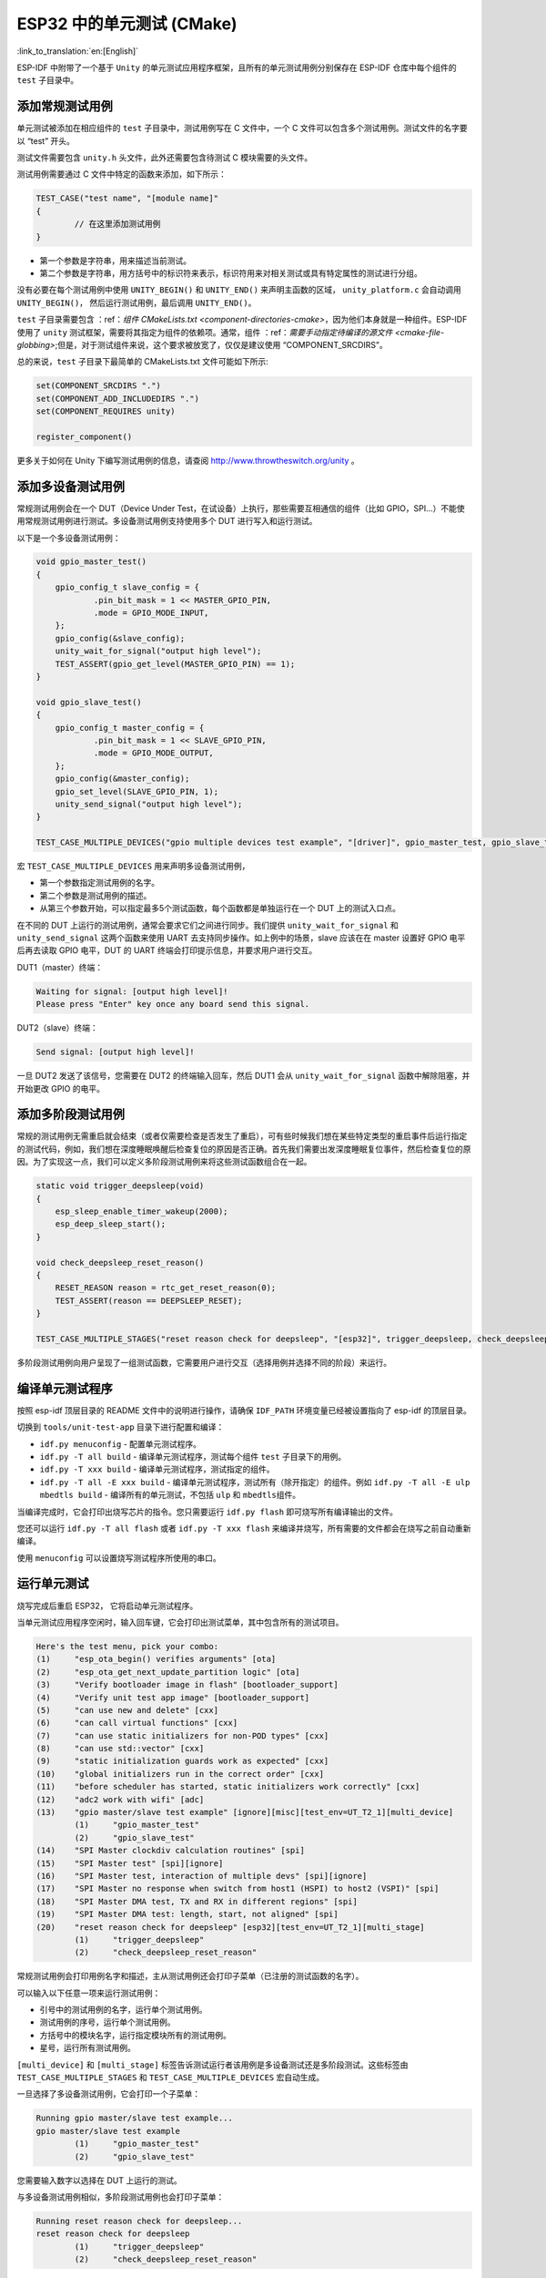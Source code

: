 ESP32 中的单元测试 (CMake)
==========================
:link_to_translation:`en:[English]`

ESP-IDF
中附带了一个基于 ``Unity`` 的单元测试应用程序框架，且所有的单元测试用例分别保存在
ESP-IDF 仓库中每个组件的 ``test`` 子目录中。

添加常规测试用例
----------------

单元测试被添加在相应组件的 ``test`` 子目录中，测试用例写在 C 文件中，一个
C 文件可以包含多个测试用例。测试文件的名字要以 “test” 开头。

测试文件需要包含 ``unity.h`` 头文件，此外还需要包含待测试 C
模块需要的头文件。

测试用例需要通过 C 文件中特定的函数来添加，如下所示：

.. code:: c

   TEST_CASE("test name", "[module name]"
   {
           // 在这里添加测试用例
   }

-  第一个参数是字符串，用来描述当前测试。

-  第二个参数是字符串，用方括号中的标识符来表示，标识符用来对相关测试或具有特定属性的测试进行分组。

没有必要在每个测试用例中使用 ``UNITY_BEGIN()`` 和 ``UNITY_END()``
来声明主函数的区域， ``unity_platform.c`` 会自动调用
``UNITY_BEGIN()``\ ， 然后运行测试用例，最后调用 ``UNITY_END()``\ 。

``test`` 子目录需要包含 ：ref：`组件 CMakeLists.txt <component-directories-cmake>`，因为他们本身就是一种组件。ESP-IDF 使用了 
``unity`` 测试框架，需要将其指定为组件的依赖项。通常，组件
：ref：`需要手动指定待编译的源文件 <cmake-file-globbing>`;但是，对于测试组件来说，这个要求被放宽了，仅仅是建议使用 “COMPONENT_SRCDIRS”。

总的来说，``test`` 子目录下最简单的 CMakeLists.txt 文件可能如下所示:

.. code:: cmake

    set(COMPONENT_SRCDIRS ".")
    set(COMPONENT_ADD_INCLUDEDIRS ".")
    set(COMPONENT_REQUIRES unity)

    register_component()

更多关于如何在 Unity 下编写测试用例的信息，请查阅
http://www.throwtheswitch.org/unity 。


添加多设备测试用例
------------------

常规测试用例会在一个 DUT（Device Under
Test，在试设备）上执行，那些需要互相通信的组件（比如
GPIO，SPI...）不能使用常规测试用例进行测试。多设备测试用例支持使用多个
DUT 进行写入和运行测试。

以下是一个多设备测试用例：

.. code:: c

   void gpio_master_test()
   {
       gpio_config_t slave_config = {
               .pin_bit_mask = 1 << MASTER_GPIO_PIN,
               .mode = GPIO_MODE_INPUT,
       };
       gpio_config(&slave_config);
       unity_wait_for_signal("output high level");
       TEST_ASSERT(gpio_get_level(MASTER_GPIO_PIN) == 1);
   }

   void gpio_slave_test()
   {
       gpio_config_t master_config = {
               .pin_bit_mask = 1 << SLAVE_GPIO_PIN,
               .mode = GPIO_MODE_OUTPUT,
       };
       gpio_config(&master_config);
       gpio_set_level(SLAVE_GPIO_PIN, 1);
       unity_send_signal("output high level");
   }

   TEST_CASE_MULTIPLE_DEVICES("gpio multiple devices test example", "[driver]", gpio_master_test, gpio_slave_test);

宏 ``TEST_CASE_MULTIPLE_DEVICES`` 用来声明多设备测试用例，

-  第一个参数指定测试用例的名字。

-  第二个参数是测试用例的描述。

-  从第三个参数开始，可以指定最多5个测试函数，每个函数都是单独运行在一个
   DUT 上的测试入口点。

在不同的 DUT 上运行的测试用例，通常会要求它们之间进行同步。我们提供
``unity_wait_for_signal`` 和 ``unity_send_signal`` 这两个函数来使用 UART
去支持同步操作。如上例中的场景，slave 应该在在 master 设置好 GPIO
电平后再去读取 GPIO 电平，DUT 的 UART
终端会打印提示信息，并要求用户进行交互。

DUT1（master）终端：

.. code:: bash

   Waiting for signal: [output high level]!
   Please press "Enter" key once any board send this signal.

DUT2（slave）终端：

.. code:: bash

   Send signal: [output high level]!

一旦 DUT2 发送了该信号，您需要在 DUT2 的终端输入回车，然后 DUT1 会从
``unity_wait_for_signal`` 函数中解除阻塞，并开始更改 GPIO 的电平。


添加多阶段测试用例
------------------

常规的测试用例无需重启就会结束（或者仅需要检查是否发生了重启），可有些时候我们想在某些特定类型的重启事件后运行指定的测试代码，例如，我们想在深度睡眠唤醒后检查复位的原因是否正确。首先我们需要出发深度睡眠复位事件，然后检查复位的原因。为了实现这一点，我们可以定义多阶段测试用例来将这些测试函数组合在一起。

.. code:: c

   static void trigger_deepsleep(void)
   {
       esp_sleep_enable_timer_wakeup(2000);
       esp_deep_sleep_start();
   }

   void check_deepsleep_reset_reason()
   {
       RESET_REASON reason = rtc_get_reset_reason(0);
       TEST_ASSERT(reason == DEEPSLEEP_RESET);
   }

   TEST_CASE_MULTIPLE_STAGES("reset reason check for deepsleep", "[esp32]", trigger_deepsleep, check_deepsleep_reset_reason);

多阶段测试用例向用户呈现了一组测试函数，它需要用户进行交互（选择用例并选择不同的阶段）来运行。


编译单元测试程序
----------------

按照 esp-idf 顶层目录的 README 文件中的说明进行操作，请确保 ``IDF_PATH``
环境变量已经被设置指向了 esp-idf 的顶层目录。

切换到 ``tools/unit-test-app`` 目录下进行配置和编译：

-  ``idf.py menuconfig`` - 配置单元测试程序。

-  ``idf.py -T all build`` - 编译单元测试程序，测试每个组件 ``test``
   子目录下的用例。

-  ``idf.py -T xxx build`` - 编译单元测试程序，测试指定的组件。

-  ``idf.py -T all -E xxx build`` -
   编译单元测试程序，测试所有（除开指定）的组件。例如
   ``idf.py -T all -E ulp mbedtls build`` -
   编译所有的单元测试，不包括 ``ulp`` 和 ``mbedtls``\ 组件。

当编译完成时，它会打印出烧写芯片的指令。您只需要运行 ``idf.py flash``
即可烧写所有编译输出的文件。

您还可以运行 ``idf.py -T all flash`` 或者
``idf.py -T xxx flash``
来编译并烧写，所有需要的文件都会在烧写之前自动重新编译。

使用 ``menuconfig`` 可以设置烧写测试程序所使用的串口。


运行单元测试
------------

烧写完成后重启 ESP32， 它将启动单元测试程序。

当单元测试应用程序空闲时，输入回车键，它会打印出测试菜单，其中包含所有的测试项目。

.. code:: bash

   Here's the test menu, pick your combo:
   (1)     "esp_ota_begin() verifies arguments" [ota]
   (2)     "esp_ota_get_next_update_partition logic" [ota]
   (3)     "Verify bootloader image in flash" [bootloader_support]
   (4)     "Verify unit test app image" [bootloader_support]
   (5)     "can use new and delete" [cxx]
   (6)     "can call virtual functions" [cxx]
   (7)     "can use static initializers for non-POD types" [cxx]
   (8)     "can use std::vector" [cxx]
   (9)     "static initialization guards work as expected" [cxx]
   (10)    "global initializers run in the correct order" [cxx]
   (11)    "before scheduler has started, static initializers work correctly" [cxx]
   (12)    "adc2 work with wifi" [adc]
   (13)    "gpio master/slave test example" [ignore][misc][test_env=UT_T2_1][multi_device]
           (1)     "gpio_master_test"
           (2)     "gpio_slave_test"
   (14)    "SPI Master clockdiv calculation routines" [spi]
   (15)    "SPI Master test" [spi][ignore]
   (16)    "SPI Master test, interaction of multiple devs" [spi][ignore]
   (17)    "SPI Master no response when switch from host1 (HSPI) to host2 (VSPI)" [spi]
   (18)    "SPI Master DMA test, TX and RX in different regions" [spi]
   (19)    "SPI Master DMA test: length, start, not aligned" [spi]
   (20)    "reset reason check for deepsleep" [esp32][test_env=UT_T2_1][multi_stage]
           (1)     "trigger_deepsleep"
           (2)     "check_deepsleep_reset_reason"

常规测试用例会打印用例名字和描述，主从测试用例还会打印子菜单（已注册的测试函数的名字）。

可以输入以下任意一项来运行测试用例：

-  引号中的测试用例的名字，运行单个测试用例。

-  测试用例的序号，运行单个测试用例。

-  方括号中的模块名字，运行指定模块所有的测试用例。

-  星号，运行所有测试用例。

``[multi_device]`` 和 ``[multi_stage]``
标签告诉测试运行者该用例是多设备测试还是多阶段测试。这些标签由
``TEST_CASE_MULTIPLE_STAGES`` 和 ``TEST_CASE_MULTIPLE_DEVICES``
宏自动生成。

一旦选择了多设备测试用例，它会打印一个子菜单：

.. code:: bash

   Running gpio master/slave test example...
   gpio master/slave test example
           (1)     "gpio_master_test"
           (2)     "gpio_slave_test"

您需要输入数字以选择在 DUT 上运行的测试。

与多设备测试用例相似，多阶段测试用例也会打印子菜单：

.. code:: bash

   Running reset reason check for deepsleep...
   reset reason check for deepsleep
           (1)     "trigger_deepsleep"
           (2)     "check_deepsleep_reset_reason"

第一次执行此用例时，输入 ``1`` 来运行第一阶段（触发深度睡眠）。在重启
DUT 并再次选择运行此用例后，输入 ``2``
来运行第二阶段。只有在最后一个阶段通过并且之前所有的阶段都成功触发了复位的情况下，该测试才算通过。
